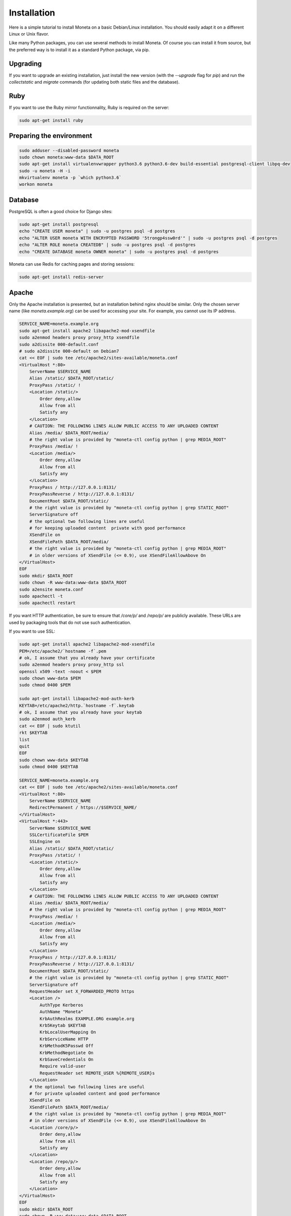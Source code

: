 Installation
============

Here is a simple tutorial to install Moneta on a basic Debian/Linux installation.
You should easily adapt it on a different Linux or Unix flavor.

Like many Python packages, you can use several methods to install Moneta.
Of course you can install it from source, but the preferred way is to install it as a standard Python package, via pip.


Upgrading
---------

If you want to upgrade an existing installation, just install the new version (with the `--upgrade` flag for `pip`) and run
the `collectstatic` and `migrate` commands (for updating both static files and the database).


Ruby
----

If you want to use the Ruby mirror functionnality, Ruby is required on the server:

.. code-block:: bash

   sudo apt-get install ruby


Preparing the environment
-------------------------

.. code-block:: bash

    sudo adduser --disabled-password moneta
    sudo chown moneta:www-data $DATA_ROOT
    sudo apt-get install virtualenvwrapper python3.6 python3.6-dev build-essential postgresql-client libpq-dev
    sudo -u moneta -H -i
    mkvirtualenv moneta -p `which python3.6`
    workon moneta


Database
--------

PostgreSQL is often a good choice for Django sites:

.. code-block:: bash

   sudo apt-get install postgresql
   echo "CREATE USER moneta" | sudo -u postgres psql -d postgres
   echo "ALTER USER moneta WITH ENCRYPTED PASSWORD '5trongp4ssw0rd'" | sudo -u postgres psql -d postgres
   echo "ALTER ROLE moneta CREATEDB" | sudo -u postgres psql -d postgres
   echo "CREATE DATABASE moneta OWNER moneta" | sudo -u postgres psql -d postgres


Moneta can use Redis for caching pages and storing sessions:

.. code-block:: bash

    sudo apt-get install redis-server





Apache
------

Only the Apache installation is presented, but an installation behind nginx should be similar.
Only the chosen server name (like `moneta.example.org`) can be used for accessing your site. For example, you cannot use its IP address.



.. code-block:: bash

    SERVICE_NAME=moneta.example.org
    sudo apt-get install apache2 libapache2-mod-xsendfile
    sudo a2enmod headers proxy proxy_http xsendfile
    sudo a2dissite 000-default.conf
    # sudo a2dissite 000-default on Debian7
    cat << EOF | sudo tee /etc/apache2/sites-available/moneta.conf
    <VirtualHost *:80>
        ServerName $SERVICE_NAME
        Alias /static/ $DATA_ROOT/static/
        ProxyPass /static/ !
        <Location /static/>
            Order deny,allow
            Allow from all
            Satisfy any
        </Location>
        # CAUTION: THE FOLLOWING LINES ALLOW PUBLIC ACCESS TO ANY UPLOADED CONTENT
        Alias /media/ $DATA_ROOT/media/
        # the right value is provided by "moneta-ctl config python | grep MEDIA_ROOT"
        ProxyPass /media/ !
        <Location /media/>
            Order deny,allow
            Allow from all
            Satisfy any
        </Location>
        ProxyPass / http://127.0.0.1:8131/
        ProxyPassReverse / http://127.0.0.1:8131/
        DocumentRoot $DATA_ROOT/static/
        # the right value is provided by "moneta-ctl config python | grep STATIC_ROOT"
        ServerSignature off
        # the optional two following lines are useful
        # for keeping uploaded content  private with good performance
        XSendFile on
        XSendFilePath $DATA_ROOT/media/
        # the right value is provided by "moneta-ctl config python | grep MEDIA_ROOT"
        # in older versions of XSendFile (<= 0.9), use XSendFileAllowAbove On
    </VirtualHost>
    EOF
    sudo mkdir $DATA_ROOT
    sudo chown -R www-data:www-data $DATA_ROOT
    sudo a2ensite moneta.conf
    sudo apachectl -t
    sudo apachectl restart





If you want HTTP authentication, be sure to ensure that `/core/p/` and `/repo/p/` are publicly available.
These URLs are used by packaging tools that do not use such authentication.



If you want to use SSL:

.. code-block:: bash

    sudo apt-get install apache2 libapache2-mod-xsendfile
    PEM=/etc/apache2/`hostname -f`.pem
    # ok, I assume that you already have your certificate
    sudo a2enmod headers proxy proxy_http ssl
    openssl x509 -text -noout < $PEM
    sudo chown www-data $PEM
    sudo chmod 0400 $PEM

    sudo apt-get install libapache2-mod-auth-kerb
    KEYTAB=/etc/apache2/http.`hostname -f`.keytab
    # ok, I assume that you already have your keytab
    sudo a2enmod auth_kerb
    cat << EOF | sudo ktutil
    rkt $KEYTAB
    list
    quit
    EOF
    sudo chown www-data $KEYTAB
    sudo chmod 0400 $KEYTAB

    SERVICE_NAME=moneta.example.org
    cat << EOF | sudo tee /etc/apache2/sites-available/moneta.conf
    <VirtualHost *:80>
        ServerName $SERVICE_NAME
        RedirectPermanent / https://$SERVICE_NAME/
    </VirtualHost>
    <VirtualHost *:443>
        ServerName $SERVICE_NAME
        SSLCertificateFile $PEM
        SSLEngine on
        Alias /static/ $DATA_ROOT/static/
        ProxyPass /static/ !
        <Location /static/>
            Order deny,allow
            Allow from all
            Satisfy any
        </Location>
        # CAUTION: THE FOLLOWING LINES ALLOW PUBLIC ACCESS TO ANY UPLOADED CONTENT
        Alias /media/ $DATA_ROOT/media/
        # the right value is provided by "moneta-ctl config python | grep MEDIA_ROOT"
        ProxyPass /media/ !
        <Location /media/>
            Order deny,allow
            Allow from all
            Satisfy any
        </Location>
        ProxyPass / http://127.0.0.1:8131/
        ProxyPassReverse / http://127.0.0.1:8131/
        DocumentRoot $DATA_ROOT/static/
        # the right value is provided by "moneta-ctl config python | grep STATIC_ROOT"
        ServerSignature off
        RequestHeader set X_FORWARDED_PROTO https
        <Location />
            AuthType Kerberos
            AuthName "Moneta"
            KrbAuthRealms EXAMPLE.ORG example.org
            Krb5Keytab $KEYTAB
            KrbLocalUserMapping On
            KrbServiceName HTTP
            KrbMethodK5Passwd Off
            KrbMethodNegotiate On
            KrbSaveCredentials On
            Require valid-user
            RequestHeader set REMOTE_USER %{REMOTE_USER}s
        </Location>
        # the optional two following lines are useful
        # for private uploaded content and good performance
        XSendFile on
        XSendFilePath $DATA_ROOT/media/
        # the right value is provided by "moneta-ctl config python | grep MEDIA_ROOT"
        # in older versions of XSendFile (<= 0.9), use XSendFileAllowAbove On
        <Location /core/p/>
            Order deny,allow
            Allow from all
            Satisfy any
        </Location>
        <Location /repo/p/>
            Order deny,allow
            Allow from all
            Satisfy any
        </Location>
    </VirtualHost>
    EOF
    sudo mkdir $DATA_ROOT
    sudo chown -R www-data:www-data $DATA_ROOT
    sudo a2ensite moneta.conf
    sudo apachectl -t
    sudo apachectl restart




Application
-----------

Now, it's time to install Moneta:

.. code-block:: bash

    pip install setuptools --upgrade
    pip install pip --upgrade
    pip install moneta psycopg2
    mkdir -p $VIRTUAL_ENV/etc/moneta
    cat << EOF > $VIRTUAL_ENV/etc/moneta/settings.ini
    [global]
    data = $HOME/moneta
    [database]
    db = moneta
    engine = postgresql
    host = localhost
    password = 5trongp4ssw0rd
    port = 5432
    user = moneta
    EOF
    chmod 0400 $VIRTUAL_ENV/etc/moneta/settings.ini
    # protect passwords in the config files from by being readable by everyone
    moneta-ctl collectstatic --noinput
    moneta-ctl migrate
    moneta-ctl createsuperuser


On VirtualBox, you may need to install rng-tools to generate enough entropy for GPG keys:

.. code-block:: bash

    sudo apt-get install rng-tools
    echo "HRNGDEVICE=/dev/urandom" | sudo tee -a /etc/default/rng-tools
    sudo service rng-tools restart





supervisor
----------

Supervisor can be used to automatically launch moneta:

.. code-block:: bash


    sudo apt-get install supervisor
    cat << EOF | sudo tee /etc/supervisor/conf.d/moneta.conf
    [program:moneta_aiohttp]
    command = $VIRTUAL_ENV/bin/moneta-ctl server
    user = moneta
    EOF
    sudo service supervisor stop
    sudo service supervisor start

Now, Supervisor should start moneta after a reboot.


systemd
-------

You can also use systemd in most modern Linux distributions to launch moneta:

.. code-block:: bash

    cat << EOF | sudo tee /etc/systemd/system/moneta-web.service
    [Unit]
    Description=Moneta web process
    After=network.target

    [Service]
    User=moneta
    Group=moneta
    WorkingDirectory=$DATA_ROOT/
    ExecStart=$VIRTUAL_ENV/bin/moneta-ctl server
    ExecReload=/bin/kill -s HUP \$MAINPID
    ExecStop=/bin/kill -s TERM \$MAINPID
    Restart=on-failure

    [Install]
    WantedBy=multi-user.target
    EOF
    systemctl enable moneta-web.service
    sudo service moneta-web




